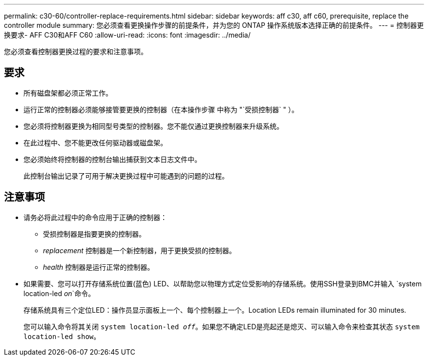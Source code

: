 ---
permalink: c30-60/controller-replace-requirements.html 
sidebar: sidebar 
keywords: aff c30, aff c60, prerequisite, replace the controller module 
summary: 您必须查看更换操作步骤的前提条件，并为您的 ONTAP 操作系统版本选择正确的前提条件。 
---
= 控制器更换要求- AFF C30和AFF C60
:allow-uri-read: 
:icons: font
:imagesdir: ../media/


[role="lead"]
您必须查看控制器更换过程的要求和注意事项。



== 要求

* 所有磁盘架都必须正常工作。
* 运行正常的控制器必须能够接管要更换的控制器（在本操作步骤 中称为 "`受损控制器` " ）。
* 您必须将控制器更换为相同型号类型的控制器。您不能仅通过更换控制器来升级系统。
* 在此过程中、您不能更改任何驱动器或磁盘架。
* 您必须始终将控制器的控制台输出捕获到文本日志文件中。
+
此控制台输出记录了可用于解决更换过程中可能遇到的问题的过程。





== 注意事项

* 请务必将此过程中的命令应用于正确的控制器：
+
** 受损控制器是指要更换的控制器。
** _replacement_ 控制器是一个新控制器，用于更换受损的控制器。
** _health_ 控制器是运行正常的控制器。


* 如果需要、您可以打开存储系统位置(蓝色) LED、以帮助您以物理方式定位受影响的存储系统。使用SSH登录到BMC并输入 `system location-led _on_`命令。
+
存储系统具有三个定位LED：操作员显示面板上一个、每个控制器上一个。Location LEDs remain illuminated for 30 minutes.

+
您可以输入命令将其关闭 `system location-led _off_`。如果您不确定LED是亮起还是熄灭、可以输入命令来检查其状态 `system location-led show`。


